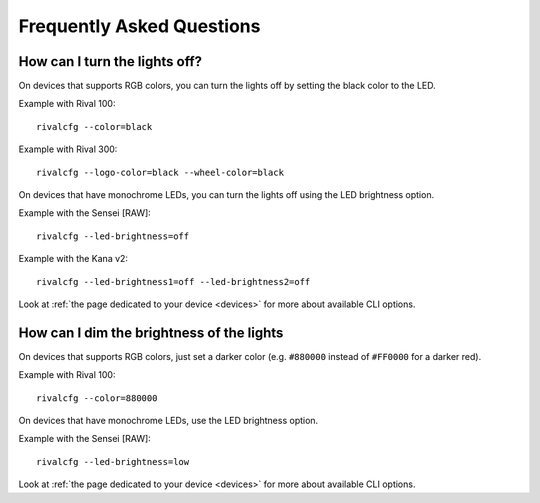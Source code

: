 Frequently Asked Questions
==========================


How can I turn the lights off?
------------------------------

On devices that supports RGB colors, you can turn the lights off by setting the
black color to the LED.

Example with Rival 100::

   rivalcfg --color=black

Example with Rival 300::

   rivalcfg --logo-color=black --wheel-color=black

On devices that have monochrome LEDs, you can turn the lights off using the
LED brightness option.

Example with the Sensei [RAW]::

    rivalcfg --led-brightness=off

Example with the Kana v2::

    rivalcfg --led-brightness1=off --led-brightness2=off

Look at :ref:`the page dedicated to your device <devices>` for more about
available CLI options.


How can I dim the brightness of the lights
------------------------------------------

On devices that supports RGB colors, just set a darker color (e.g. ``#880000``
instead of ``#FF0000`` for a darker red).

Example with Rival 100::

   rivalcfg --color=880000

On devices that have monochrome LEDs, use the LED brightness option.

Example with the Sensei [RAW]::

    rivalcfg --led-brightness=low

Look at :ref:`the page dedicated to your device <devices>` for more about
available CLI options.

